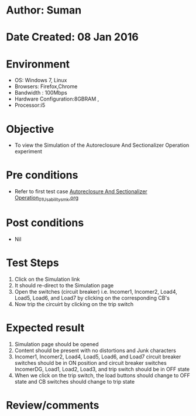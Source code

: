 * Author: Suman
* Date Created: 08 Jan 2016
* Environment
  - OS: Windows 7, Linux
  - Browsers: Firefox,Chrome
  - Bandwidth : 100Mbps
  - Hardware Configuration:8GBRAM , 
  - Processor:i5

* Objective
  - To view the Simulation of the Autoreclosure And Sectionalizer Operation experiment

* Pre conditions
  - Refer to first test case [[https://github.com/Virtual-Labs/substration-automation-nitk/blob/master/test-cases/integration_test-cases/Autoreclosure And Sectionalizer Operation/Autoreclosure And Sectionalizer Operation_01_Usability_smk.org][Autoreclosure And Sectionalizer Operation_01_Usability_smk.org]]

* Post conditions
  - Nil
* Test Steps
  1. Click on the Simulation link 
  2. It should re-direct to the Simulation page
  3. Open the switches (circuit breaker) i.e. Incomer1, Incomer2, Load4, Load5, Load6, and Load7 by clicking on the corresponding CB's 
  4. Now trip the circuirt by clicking on the trip switch

* Expected result
  1. Simulation page should be opened
  2. Content should be present with no distortions and Junk characters
  3. Incomer1, Incomer2, Load4, Load5, Load6, and Load7 circuit breaker switches should be in ON position and circuit breaker switches IncomerDG, Load1, Load2, Load3, and trip switch should be in OFF state
  4. When we click on the trip switch, the load buttons should change to OFF state and CB switches should change to trip state

* Review/comments


